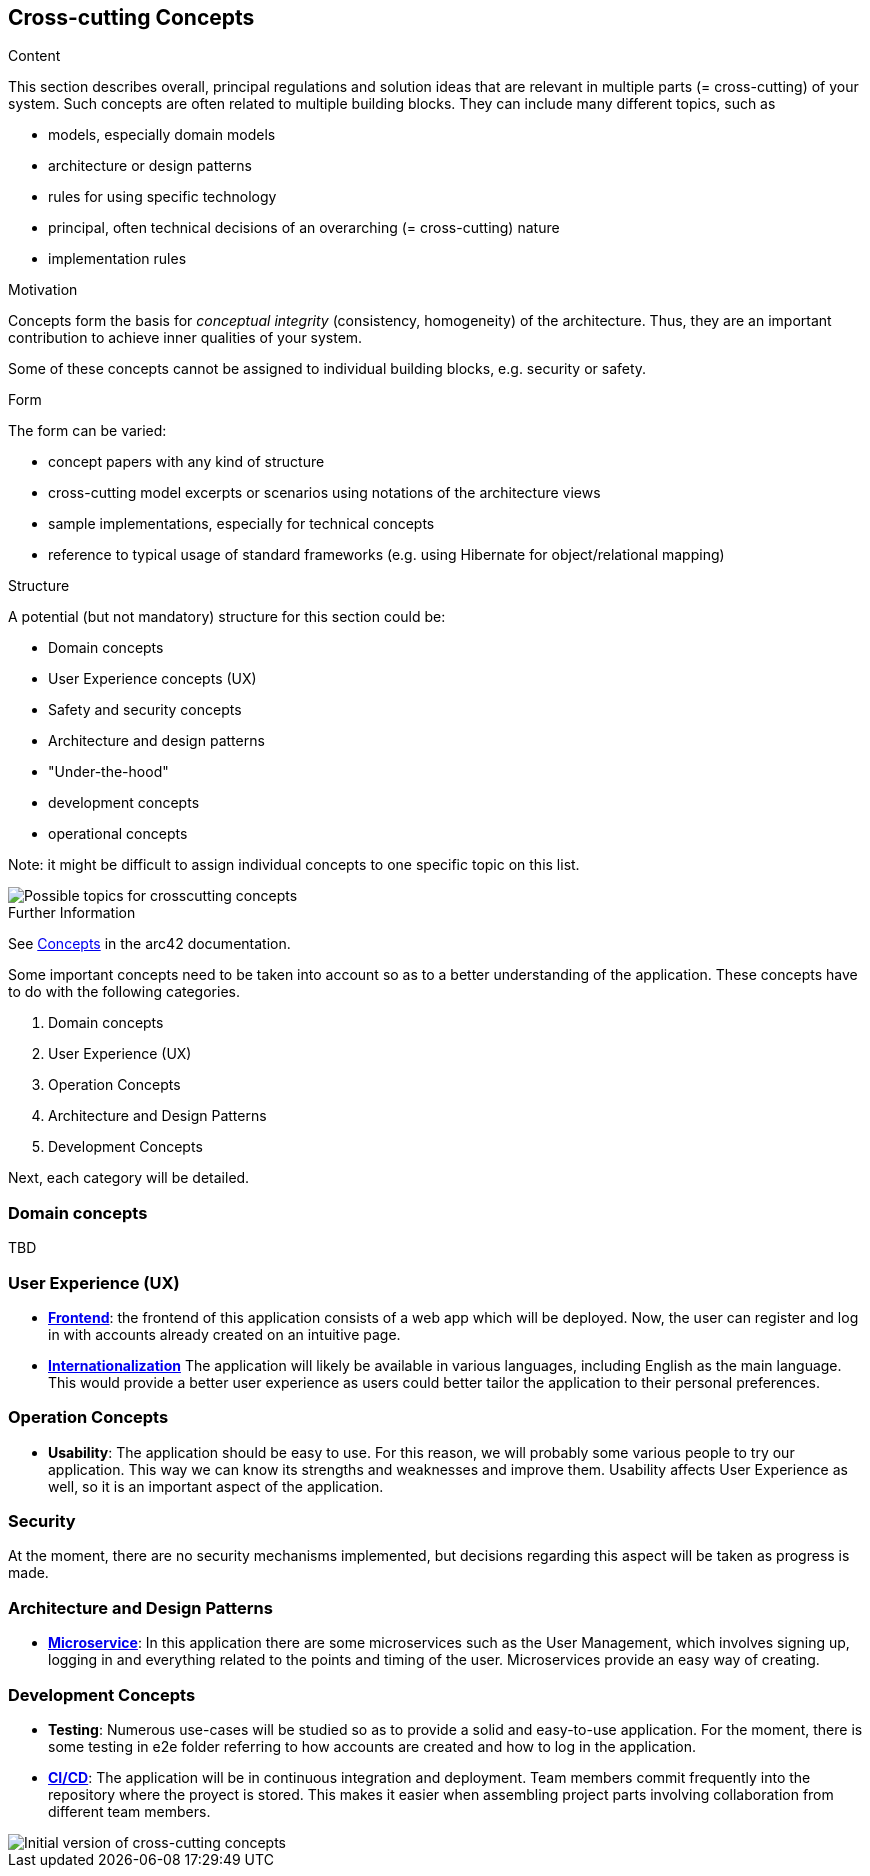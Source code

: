 ifndef::imagesdir[:imagesdir: ../images]

[[section-concepts]]
== Cross-cutting Concepts

[role="arc42help"]
****
.Content
This section describes overall, principal regulations and solution ideas that are relevant in multiple parts (= cross-cutting) of your system.
Such concepts are often related to multiple building blocks.
They can include many different topics, such as

* models, especially domain models
* architecture or design patterns
* rules for using specific technology
* principal, often technical decisions of an overarching (= cross-cutting) nature
* implementation rules


.Motivation
Concepts form the basis for _conceptual integrity_ (consistency, homogeneity) of the architecture. 
Thus, they are an important contribution to achieve inner qualities of your system.

Some of these concepts cannot be assigned to individual building blocks, e.g. security or safety. 


.Form
The form can be varied:

* concept papers with any kind of structure
* cross-cutting model excerpts or scenarios using notations of the architecture views
* sample implementations, especially for technical concepts
* reference to typical usage of standard frameworks (e.g. using Hibernate for object/relational mapping)

.Structure
A potential (but not mandatory) structure for this section could be:

* Domain concepts
* User Experience concepts (UX)
* Safety and security concepts
* Architecture and design patterns
* "Under-the-hood"
* development concepts
* operational concepts

Note: it might be difficult to assign individual concepts to one specific topic
on this list.

image::08-Crosscutting-Concepts-Structure-EN.png["Possible topics for crosscutting concepts"]


.Further Information

See https://docs.arc42.org/section-8/[Concepts] in the arc42 documentation.
****


Some important concepts need to be taken into account so as to a better understanding of the application. These concepts have to do with the following categories.

. Domain concepts
. User Experience (UX)
. Operation Concepts
. Architecture and Design Patterns
. Development Concepts

Next, each category will be detailed.

=== Domain concepts
TBD

=== User Experience (UX)
* https://arquisoft.github.io/wiq_es04a/#_12_3_technical_terms[**Frontend**]: the frontend of this application consists of a web app which will be deployed. Now, the user can register and log in with accounts already created on an intuitive page.
* https://arquisoft.github.io/wiq_es04a/#_12_3_technical_terms[**Internationalization**] The application will likely be available in various languages, including English as the main language. This would provide a better user experience as users could better tailor the application to their personal preferences.

=== Operation Concepts
* **Usability**: The application should be easy to use. For this reason, we will probably some various people to try our application. This way we can know its strengths and weaknesses and improve them. Usability affects User Experience as well, so it is an important aspect of the application.

=== Security
At the moment, there are no security mechanisms implemented, but decisions regarding this aspect will be taken as progress is made.

=== Architecture and Design Patterns
* https://arquisoft.github.io/wiq_es04a/#_12_3_technical_terms[**Microservice**]: In this application there are some microservices such as the User Management, which involves signing up, logging in and everything related to the points and timing of the user. Microservices provide an easy way of creating.

=== Development Concepts
* **Testing**: Numerous use-cases will be studied so as to provide a solid and easy-to-use application. For the moment, there is some testing in e2e folder referring to how accounts are created and how to log in the application. 
* https://arquisoft.github.io/wiq_es04a/#_acronyms[**CI/CD**]: The application will be in continuous integration and deployment. Team members commit frequently into the repository where the proyect is stored. This makes it easier when assembling project parts involving collaboration from different team members.

image::08_mindmap_concepts.png["Initial version of cross-cutting concepts"]
